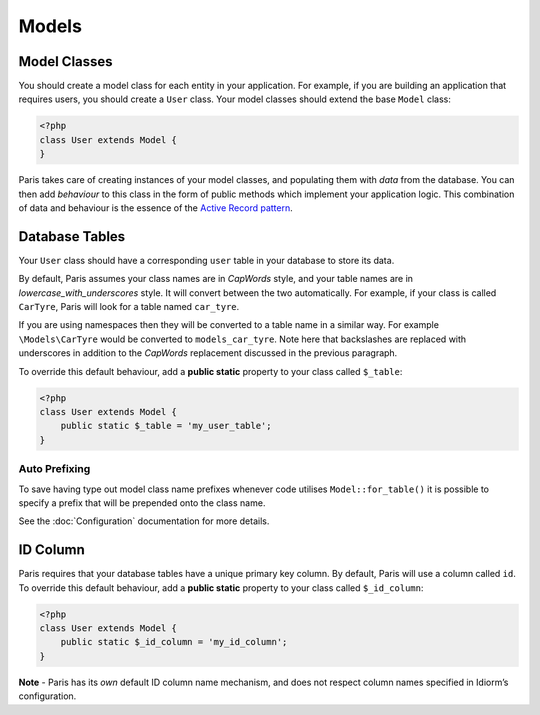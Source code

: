 Models
======

Model Classes
~~~~~~~~~~~~~

You should create a model class for each entity in your application. For
example, if you are building an application that requires users, you
should create a ``User`` class. Your model classes should extend the
base ``Model`` class:

.. code-block:: php

    <?php
    class User extends Model {
    }

Paris takes care of creating instances of your model classes, and
populating them with *data* from the database. You can then add
*behaviour* to this class in the form of public methods which implement
your application logic. This combination of data and behaviour is the
essence of the `Active Record pattern`_.

Database Tables
~~~~~~~~~~~~~~~

Your ``User`` class should have a corresponding ``user`` table in your
database to store its data.

By default, Paris assumes your class names are in *CapWords* style, and
your table names are in *lowercase\_with\_underscores* style. It will
convert between the two automatically. For example, if your class is
called ``CarTyre``, Paris will look for a table named ``car_tyre``.

If you are using namespaces then they will be converted to a table name
in a similar way. For example ``\Models\CarTyre`` would be converted to
``models_car_tyre``. Note here that backslashes are replaced with underscores
in addition to the *CapWords* replacement discussed in the previous paragraph.

To override this default behaviour, add a **public static** property to
your class called ``$_table``:

.. code-block:: php

    <?php
    class User extends Model {
        public static $_table = 'my_user_table';
    }

Auto Prefixing
^^^^^^^^^^^^^^

To save having type out model class name prefixes whenever code utilises ``Model::for_table()``
it is possible to specify a prefix that will be prepended onto the class name.

See the :doc:`Configuration` documentation for more details.

ID Column
~~~~~~~~~

Paris requires that your database tables have a unique primary key
column. By default, Paris will use a column called ``id``. To override
this default behaviour, add a **public static** property to your class
called ``$_id_column``:

.. code-block:: php

    <?php
    class User extends Model {
        public static $_id_column = 'my_id_column';
    }

**Note** - Paris has its *own* default ID column name mechanism, and
does not respect column names specified in Idiorm’s configuration.

.. _Active Record pattern: http://martinfowler.com/eaaCatalog/activeRecord.html